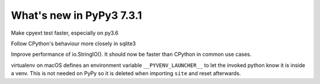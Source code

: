 =========================
What's new in PyPy3 7.3.1
=========================

.. this is the revision after release-pypy3.6-v7.3.0
.. startrev: a56889d5df88

.. branch: cpyext-speedup-tests-py36

Make cpyext test faster, especially on py3.6

.. branch: py3.6-sqlite

Follow CPython's behaviour more closely in sqlite3

.. branch: py3-StringIO-perf

Improve performance of io.StringIO(). It should now be faster than CPython in
common use cases.

.. branch: ignore-pyenv-launcher

virtualenv on macOS defines an environment variable ``__PYVENV_LAUNCHER__`` to
let the invoked python know it is inside a venv. This is not needed on PyPy so
it is deleted when importing ``site`` and reset afterwards.
